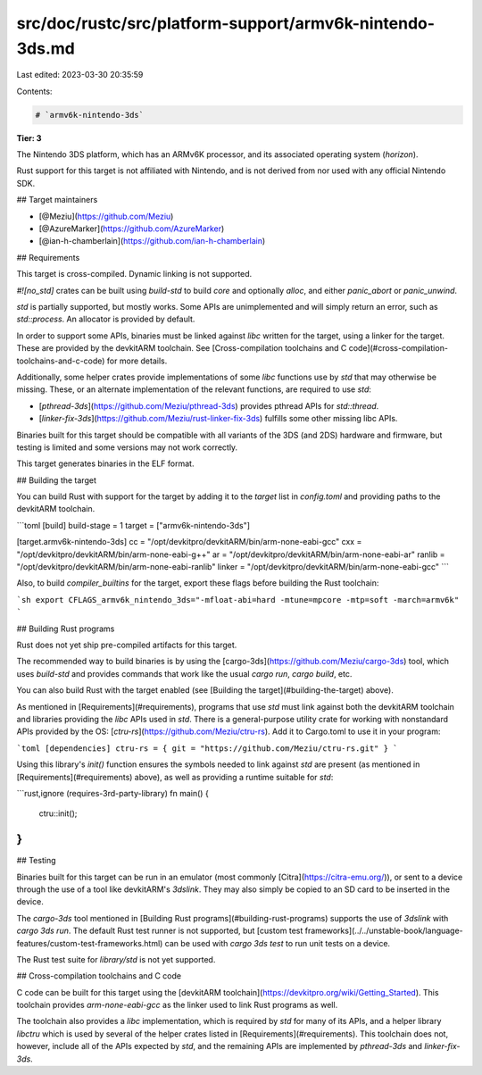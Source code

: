 src/doc/rustc/src/platform-support/armv6k-nintendo-3ds.md
=========================================================

Last edited: 2023-03-30 20:35:59

Contents:

.. code-block:: md

    # `armv6k-nintendo-3ds`

**Tier: 3**

The Nintendo 3DS platform, which has an ARMv6K processor, and its associated
operating system (`horizon`).

Rust support for this target is not affiliated with Nintendo, and is not derived
from nor used with any official Nintendo SDK.

## Target maintainers

- [@Meziu](https://github.com/Meziu)
- [@AzureMarker](https://github.com/AzureMarker)
- [@ian-h-chamberlain](https://github.com/ian-h-chamberlain)

## Requirements

This target is cross-compiled. Dynamic linking is not supported.

`#![no_std]` crates can be built using `build-std` to build `core` and optionally
`alloc`, and either `panic_abort` or `panic_unwind`.

`std` is partially supported, but mostly works. Some APIs are unimplemented
and will simply return an error, such as `std::process`. An allocator is provided
by default.

In order to support some APIs, binaries must be linked against `libc` written
for the target, using a linker for the target. These are provided by the
devkitARM toolchain. See
[Cross-compilation toolchains and C code](#cross-compilation-toolchains-and-c-code)
for more details.

Additionally, some helper crates provide implementations of some `libc` functions
use by `std` that may otherwise be missing. These, or an alternate implementation
of the relevant functions, are required to use `std`:

- [`pthread-3ds`](https://github.com/Meziu/pthread-3ds) provides pthread APIs for `std::thread`.
- [`linker-fix-3ds`](https://github.com/Meziu/rust-linker-fix-3ds) fulfills some other missing libc APIs.

Binaries built for this target should be compatible with all variants of the
3DS (and 2DS) hardware and firmware, but testing is limited and some versions may
not work correctly.

This target generates binaries in the ELF format.

## Building the target

You can build Rust with support for the target by adding it to the `target`
list in `config.toml` and providing paths to the devkitARM toolchain.

```toml
[build]
build-stage = 1
target = ["armv6k-nintendo-3ds"]

[target.armv6k-nintendo-3ds]
cc = "/opt/devkitpro/devkitARM/bin/arm-none-eabi-gcc"
cxx = "/opt/devkitpro/devkitARM/bin/arm-none-eabi-g++"
ar = "/opt/devkitpro/devkitARM/bin/arm-none-eabi-ar"
ranlib = "/opt/devkitpro/devkitARM/bin/arm-none-eabi-ranlib"
linker = "/opt/devkitpro/devkitARM/bin/arm-none-eabi-gcc"
```

Also, to build `compiler_builtins` for the target, export these flags before
building the Rust toolchain:

```sh
export CFLAGS_armv6k_nintendo_3ds="-mfloat-abi=hard -mtune=mpcore -mtp=soft -march=armv6k"
```

## Building Rust programs

Rust does not yet ship pre-compiled artifacts for this target.

The recommended way to build binaries is by using the
[cargo-3ds](https://github.com/Meziu/cargo-3ds) tool, which uses `build-std`
and provides commands that work like the usual `cargo run`, `cargo build`, etc.

You can also build Rust with the target enabled (see
[Building the target](#building-the-target) above).

As mentioned in [Requirements](#requirements), programs that use `std` must link
against both the devkitARM toolchain and libraries providing the `libc` APIs used
in `std`.  There is a general-purpose utility crate for working with nonstandard
APIs provided by the OS: [`ctru-rs`](https://github.com/Meziu/ctru-rs).
Add it to Cargo.toml to use it in your program:

```toml
[dependencies]
ctru-rs = { git = "https://github.com/Meziu/ctru-rs.git" }
```

Using this library's `init()` function ensures the symbols needed to link
against `std` are present (as mentioned in [Requirements](#requirements)
above), as well as providing a runtime suitable for `std`:

```rust,ignore (requires-3rd-party-library)
fn main() {
    ctru::init();
}
```

## Testing

Binaries built for this target can be run in an emulator (most commonly
[Citra](https://citra-emu.org/)), or sent to a device through
the use of a tool like devkitARM's `3dslink`. They may also simply be copied
to an SD card to be inserted in the device.

The `cargo-3ds` tool mentioned in [Building Rust programs](#building-rust-programs)
supports the use of `3dslink` with `cargo 3ds run`. The default Rust test runner
is not supported, but
[custom test frameworks](../../unstable-book/language-features/custom-test-frameworks.html)
can be used with `cargo 3ds test` to run unit tests on a device.

The Rust test suite for `library/std` is not yet supported.

## Cross-compilation toolchains and C code

C code can be built for this target using the
[devkitARM toolchain](https://devkitpro.org/wiki/Getting_Started).
This toolchain provides `arm-none-eabi-gcc` as the linker used to link Rust
programs as well.

The toolchain also provides a `libc` implementation, which is required by `std`
for many of its APIs, and a helper library `libctru` which is used by several
of the helper crates listed in [Requirements](#requirements).
This toolchain does not, however, include all of the APIs expected by `std`,
and the remaining APIs are implemented by `pthread-3ds` and `linker-fix-3ds`.


